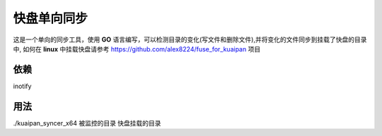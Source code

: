 快盘单向同步
===============

这是一个单向的同步工具，使用 **GO** 语言编写，可以检测目录的变化(写文件和删除文件),并将变化的文件同步到挂载了快盘的目录中, 如何在 **linux** 中挂载快盘请参考 https://github.com/alex8224/fuse_for_kuaipan 项目


依赖
~~~~~

inotify


用法
~~~~~~

./kuaipan_syncer_x64 被监控的目录 快盘挂载的目录

